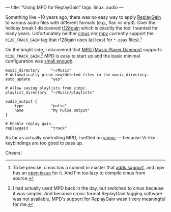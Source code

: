 ---
title: "Using MPD for ReplayGain"
tags: linux, audio
---

#+STARTUP: indent showall
#+OPTIONS: ^:nil

Something like ~10 years ago, there was no easy way to apply [[https://en.wikipedia.org/wiki/ReplayGain][ReplayGain]] to various audio files with different formats (e.g., flac vs mp3).
Over the holiday break I discovered [[https://github.com/desbma/r128gain][r128gain]] which is exactly the tool I wanted for many years.
Unfortunately neither [[https://cmus.github.io/][cmus]] nor [[https://mpv.io/][mpv]] currently support the =R128_TRACK_GAIN= tag that r128gain uses (at least for =*.opus= files).[fn:: To be precise, cmus has a commit in master that [[https://github.com/cmus/cmus/commit/174b93ee1c3a290751513ac557b39dea8e31c7f9][adds support]], and mpv has an [[https://github.com/mpv-player/mpv/issues/5079][open issue]] for it. And I'm too lazy to compile cmus from source.]

On the bright side, I discovered that [[https://www.musicpd.org/][MPD (Music Player Daemon)]] supports =R128_TRACK_GAIN=.[fn:: I had actually used MPD back in the day, but switched to cmus because it was simpler. And because cross-format ReplayGain tagging software was not available, MPD's support for ReplayGain wasn't very meaningful for me.]
MPD is easy to start up and the basic minimal configuration was [[https://raw.githubusercontent.com/listx/syscfg/e0f95dd04a4cd7247ca4e0fe3f02eccd78660d24/mpd/mpd.conf][small enough]]:

#+begin_src
music_directory     "~/Music"
# Automatically prune new/deleted files in the music_directory.
auto_update         "yes"

# Allow saving playlists from vimpc.
playlist_directory  "~/Music/playlists"

audio_output {
    type            "pulse"
    name            "My Pulse Output"
}

# Enable replay gain.
replaygain          "track"
#+end_src

As far as actually controlling MPD, I settled on [[https://github.com/boysetsfrog/vimpc][vimpc]] --- because Vi-like keybindings are too good to pass up.

Cheers!

